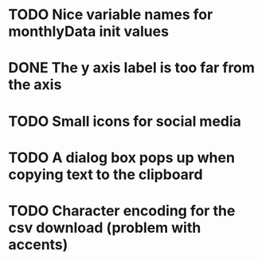 * TODO Nice variable names for monthlyData init values
* DONE The y axis label is too far from the axis
* TODO Small icons for social media
* TODO A dialog box pops up when copying text to the clipboard
* TODO Character encoding for the csv download (problem with accents)
